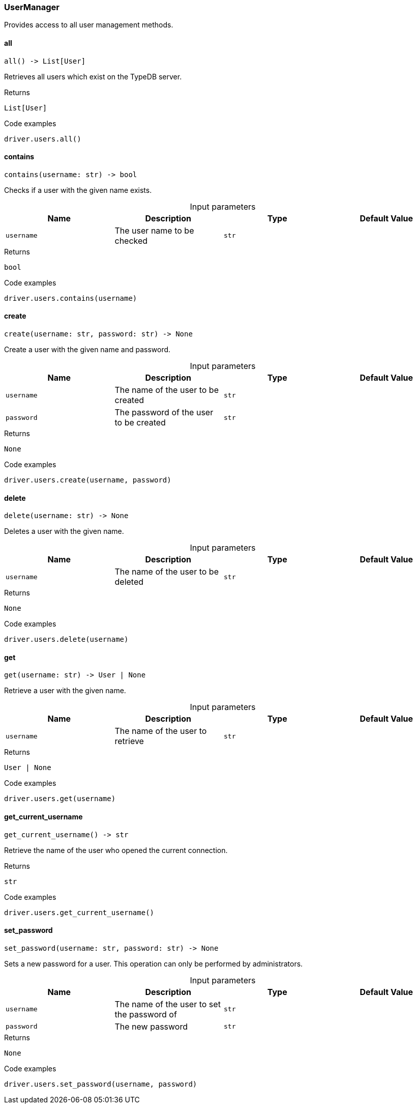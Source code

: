 [#_UserManager]
=== UserManager

Provides access to all user management methods.

// tag::methods[]
[#_UserManager_all_]
==== all

[source,python]
----
all() -> List[User]
----

Retrieves all users which exist on the TypeDB server.

[caption=""]
.Returns
`List[User]`

[caption=""]
.Code examples
[source,python]
----
driver.users.all()
----

[#_UserManager_contains_username_str]
==== contains

[source,python]
----
contains(username: str) -> bool
----

Checks if a user with the given name exists.

[caption=""]
.Input parameters
[cols=",,,"]
[options="header"]
|===
|Name |Description |Type |Default Value
a| `username` a| The user name to be checked a| `str` a| 
|===

[caption=""]
.Returns
`bool`

[caption=""]
.Code examples
[source,python]
----
driver.users.contains(username)
----

[#_UserManager_create_username_str_password_str]
==== create

[source,python]
----
create(username: str, password: str) -> None
----

Create a user with the given name and password.

[caption=""]
.Input parameters
[cols=",,,"]
[options="header"]
|===
|Name |Description |Type |Default Value
a| `username` a| The name of the user to be created a| `str` a| 
a| `password` a| The password of the user to be created a| `str` a| 
|===

[caption=""]
.Returns
`None`

[caption=""]
.Code examples
[source,python]
----
driver.users.create(username, password)
----

[#_UserManager_delete_username_str]
==== delete

[source,python]
----
delete(username: str) -> None
----

Deletes a user with the given name.

[caption=""]
.Input parameters
[cols=",,,"]
[options="header"]
|===
|Name |Description |Type |Default Value
a| `username` a| The name of the user to be deleted a| `str` a| 
|===

[caption=""]
.Returns
`None`

[caption=""]
.Code examples
[source,python]
----
driver.users.delete(username)
----

[#_UserManager_get_username_str]
==== get

[source,python]
----
get(username: str) -> User | None
----

Retrieve a user with the given name.

[caption=""]
.Input parameters
[cols=",,,"]
[options="header"]
|===
|Name |Description |Type |Default Value
a| `username` a| The name of the user to retrieve a| `str` a| 
|===

[caption=""]
.Returns
`User | None`

[caption=""]
.Code examples
[source,python]
----
driver.users.get(username)
----

[#_UserManager_get_current_username_]
==== get_current_username

[source,python]
----
get_current_username() -> str
----

Retrieve the name of the user who opened the current connection.

[caption=""]
.Returns
`str`

[caption=""]
.Code examples
[source,python]
----
driver.users.get_current_username()
----

[#_UserManager_set_password_username_str_password_str]
==== set_password

[source,python]
----
set_password(username: str, password: str) -> None
----

Sets a new password for a user. This operation can only be performed by administrators.

[caption=""]
.Input parameters
[cols=",,,"]
[options="header"]
|===
|Name |Description |Type |Default Value
a| `username` a| The name of the user to set the password of a| `str` a| 
a| `password` a| The new password a| `str` a| 
|===

[caption=""]
.Returns
`None`

[caption=""]
.Code examples
[source,python]
----
driver.users.set_password(username, password)
----

// end::methods[]

